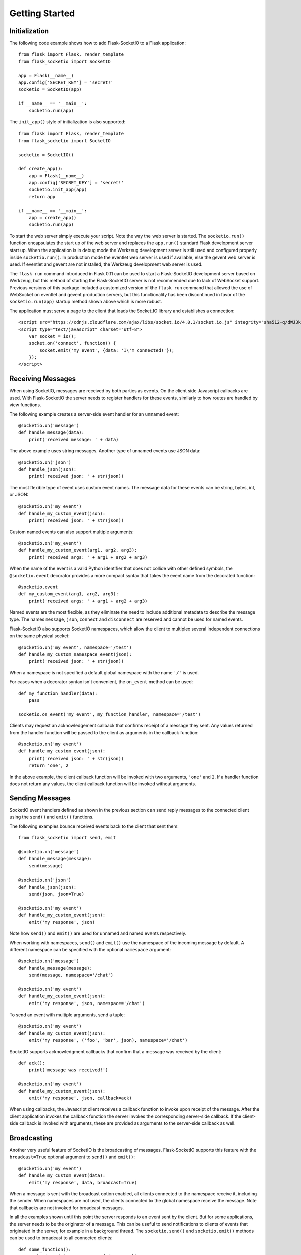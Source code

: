 Getting Started
===============

Initialization
--------------

The following code example shows how to add Flask-SocketIO to a Flask
application::

    from flask import Flask, render_template
    from flask_socketio import SocketIO

    app = Flask(__name__)
    app.config['SECRET_KEY'] = 'secret!'
    socketio = SocketIO(app)

    if __name__ == '__main__':
        socketio.run(app)

The ``init_app()`` style of initialization is also supported::

    from flask import Flask, render_template
    from flask_socketio import SocketIO

    socketio = SocketIO()

    def create_app():
        app = Flask(__name__)
        app.config['SECRET_KEY'] = 'secret!'
        socketio.init_app(app)
        return app

    if __name__ == '__main__':
        app = create_app()
        socketio.run(app)


To start the web server simply execute your script. Note the way the web server
is started. The ``socketio.run()`` function encapsulates the start up of the
web server and replaces the ``app.run()`` standard Flask development server
start up. When the application is in debug mode the Werkzeug development server
is still used and configured properly inside ``socketio.run()``. In production
mode the eventlet web server is used if available, else the gevent web server
is used. If eventlet and gevent are not installed, the Werkzeug development web
server is used.

The ``flask run`` command introduced in Flask 0.11 can be used to start a
Flask-SocketIO development server based on Werkzeug, but this method of starting
the Flask-SocketIO server is not recommended due to lack of WebSocket support.
Previous versions of this package included a customized version of the
``flask run`` command that allowed the use of WebSocket on eventlet and gevent
production servers, but this functionality has been discontinued in favor of the
``socketio.run(app)`` startup method shown above which is more robust.

The application must serve a page to the client that loads the Socket.IO
library and establishes a connection::

    <script src="https://cdnjs.cloudflare.com/ajax/libs/socket.io/4.0.1/socket.io.js" integrity="sha512-q/dWJ3kcmjBLU4Qc47E4A9kTB4m3wuTY7vkFJDTZKjTs8jhyGQnaUrxa0Ytd0ssMZhbNua9hE+E7Qv1j+DyZwA==" crossorigin="anonymous"></script>
    <script type="text/javascript" charset="utf-8">
        var socket = io();
        socket.on('connect', function() {
            socket.emit('my event', {data: 'I\'m connected!'});
        });
    </script>

Receiving Messages
------------------

When using SocketIO, messages are received by both parties as events. On the
client side Javascript callbacks are used. With Flask-SocketIO the server
needs to register handlers for these events, similarly to how routes are
handled by view functions.

The following example creates a server-side event handler for an unnamed
event::

    @socketio.on('message')
    def handle_message(data):
        print('received message: ' + data)

The above example uses string messages. Another type of unnamed events use
JSON data::

    @socketio.on('json')
    def handle_json(json):
        print('received json: ' + str(json))

The most flexible type of event uses custom event names. The message data for
these events can be string, bytes, int, or JSON::

    @socketio.on('my event')
    def handle_my_custom_event(json):
        print('received json: ' + str(json))

Custom named events can also support multiple arguments::

    @socketio.on('my_event')
    def handle_my_custom_event(arg1, arg2, arg3):
        print('received args: ' + arg1 + arg2 + arg3)

When the name of the event is a valid Python identifier that does not collide
with other defined symbols, the ``@socketio.event`` decorator provides a more
compact syntax that takes the event name from the decorated function::

    @socketio.event
    def my_custom_event(arg1, arg2, arg3):
        print('received args: ' + arg1 + arg2 + arg3)

Named events are the most flexible, as they eliminate the need to include
additional metadata to describe the message type. The names ``message``,
``json``, ``connect`` and ``disconnect`` are reserved and cannot be used for
named events.

Flask-SocketIO also supports SocketIO namespaces, which allow the client to
multiplex several independent connections on the same physical socket::

    @socketio.on('my event', namespace='/test')
    def handle_my_custom_namespace_event(json):
        print('received json: ' + str(json))

When a namespace is not specified a default global namespace with the name
``'/'`` is used.

For cases when a decorator syntax isn't convenient, the ``on_event`` method
can be used::

    def my_function_handler(data):
        pass

    socketio.on_event('my event', my_function_handler, namespace='/test')

Clients may request an acknowledgement callback that confirms receipt of a
message they sent. Any values returned from the handler function will be
passed to the client as arguments in the callback function::

    @socketio.on('my event')
    def handle_my_custom_event(json):
        print('received json: ' + str(json))
        return 'one', 2

In the above example, the client callback function will be invoked with
two arguments, ``'one'`` and ``2``. If a handler function does not return any
values, the client callback function will be invoked without arguments.

Sending Messages
----------------

SocketIO event handlers defined as shown in the previous section can send
reply messages to the connected client using the ``send()`` and ``emit()``
functions.

The following examples bounce received events back to the client that sent
them::

    from flask_socketio import send, emit

    @socketio.on('message')
    def handle_message(message):
        send(message)

    @socketio.on('json')
    def handle_json(json):
        send(json, json=True)

    @socketio.on('my event')
    def handle_my_custom_event(json):
        emit('my response', json)

Note how ``send()`` and ``emit()`` are used for unnamed and named events
respectively.

When working with namespaces, ``send()`` and ``emit()`` use the namespace of
the incoming message by default. A different namespace can be specified with
the optional ``namespace`` argument::

    @socketio.on('message')
    def handle_message(message):
        send(message, namespace='/chat')

    @socketio.on('my event')
    def handle_my_custom_event(json):
        emit('my response', json, namespace='/chat')

To send an event with multiple arguments, send a tuple::

    @socketio.on('my event')
    def handle_my_custom_event(json):
        emit('my response', ('foo', 'bar', json), namespace='/chat')

SocketIO supports acknowledgment callbacks that confirm that a message was
received by the client::

    def ack():
        print('message was received!')

    @socketio.on('my event')
    def handle_my_custom_event(json):
        emit('my response', json, callback=ack)

When using callbacks, the Javascript client receives a callback function to
invoke upon receipt of the message. After the client application invokes the
callback function the server invokes the corresponding server-side callback.
If the client-side callback is invoked with arguments, these are provided as
arguments to the server-side callback as well.

Broadcasting
------------

Another very useful feature of SocketIO is the broadcasting of messages.
Flask-SocketIO supports this feature with the ``broadcast=True`` optional
argument to ``send()`` and ``emit()``::

    @socketio.on('my event')
    def handle_my_custom_event(data):
        emit('my response', data, broadcast=True)

When a message is sent with the broadcast option enabled, all clients
connected to the namespace receive it, including the sender. When namespaces
are not used, the clients connected to the global namespace receive the
message. Note that callbacks are not invoked for broadcast messages.

In all the examples shown until this point the server responds to an event
sent by the client. But for some applications, the server needs to be the
originator of a message. This can be useful to send notifications to clients
of events that originated in the server, for example in a background thread.
The ``socketio.send()`` and ``socketio.emit()`` methods can be used to
broadcast to all connected clients::

    def some_function():
        socketio.emit('some event', {'data': 42})

Note that ``socketio.send()`` and ``socketio.emit()`` are not the same
functions as the context-aware ``send()`` and ``emit()``. Also note that in the
above usage there is no client context, so ``broadcast=True`` is assumed and
does not need to be specified.

Rooms
-----

For many applications it is necessary to group users into subsets that can be
addressed together. The best example is a chat application with multiple rooms,
where users receive messages from the room or rooms they are in, but not from
other rooms where other users are. Flask-SocketIO supports this concept of
rooms through the ``join_room()`` and ``leave_room()`` functions::

    from flask_socketio import join_room, leave_room

    @socketio.on('join')
    def on_join(data):
        username = data['username']
        room = data['room']
        join_room(room)
        send(username + ' has entered the room.', to=room)

    @socketio.on('leave')
    def on_leave(data):
        username = data['username']
        room = data['room']
        leave_room(room)
        send(username + ' has left the room.', to=room)

The ``send()`` and ``emit()`` functions accept an optional ``to`` argument
that cause the message to be sent to all the clients that are in the given
room.

All clients are assigned a room when they connect, named with the session ID
of the connection, which can be obtained from ``request.sid``. A given client
can join any rooms, which can be given any names. When a client disconnects it
is removed from all the rooms it was in. The context-free ``socketio.send()``
and ``socketio.emit()`` functions also accept a ``to`` argument to broadcast
to all clients in a room.

Since all clients are assigned a personal room, to address a message to a
single client, the session ID of the client can be used as the ``to`` argument.

Connection Events
-----------------

Flask-SocketIO also dispatches connection and disconnection events. The
following example shows how to register handlers for them::

    @socketio.on('connect')
    def test_connect(auth):
        emit('my response', {'data': 'Connected'})

    @socketio.on('disconnect')
    def test_disconnect(reason):
        print('Client disconnected, reason:', reason)

The ``auth`` argument in the connection handler is optional. The client can
use it to pass authentication data such as tokens in dictionary format. If the
client does not provide authentication details, then this argument is set to
``None``. If the server defines a connection event handler without this
argument, then any authentication data passed by the client is discarded.

The connection event handler can return ``False`` to reject the connection, or
it can also raise `ConnectionRefusedError`. This is so that the client can be
authenticated at this point. When using the exception, any arguments passed to
the exception are returned to the client in the error packet. Examples::

    from flask_socketio import ConnectionRefusedError

    @socketio.on('connect')
    def connect():
        if not self.authenticate(request.args):
            raise ConnectionRefusedError('unauthorized!')

The disconnection event handler receives a ``reason`` argument that indicates
the cause of the disconnection. The :attr:`flask_socketio.SocketIO.reason`
member includes constants for all the possible reasons.

Note that connection and disconnection events are sent individually on each
namespace used.

Class-Based Namespaces
----------------------

As an alternative to the decorator-based event handlers described above, the
event handlers that belong to a namespace can be created as methods of a
class. The :class:`flask_socketio.Namespace` is provided as a base class to
create class-based namespaces::

    from flask_socketio import Namespace, emit

    class MyCustomNamespace(Namespace):
        def on_connect(self):
            pass

        def on_disconnect(self, reason):
            pass

        def on_my_event(self, data):
            emit('my_response', data)

    socketio.on_namespace(MyCustomNamespace('/test'))

When class-based namespaces are used, any events received by the server are
dispatched to a method named as the event name with the ``on_`` prefix. For
example, event ``my_event`` will be handled by a method named ``on_my_event``.
If an event is received for which there is no corresponding method defined in
the namespace class, then the event is ignored. All event names used in
class-based namespaces must use characters that are legal in method names.

As a convenience to methods defined in a class-based namespace, the namespace
instance includes versions of several of the methods in the
:class:`flask_socketio.SocketIO` class that default to the proper namespace
when the ``namespace`` argument is not given.

If an event has a handler in a class-based namespace, and also a
decorator-based function handler, only the decorated function handler is
invoked.

Error Handling
--------------

Flask-SocketIO can also deal with exceptions::

    @socketio.on_error()        # Handles the default namespace
    def error_handler(e):
        pass

    @socketio.on_error('/chat') # handles the '/chat' namespace
    def error_handler_chat(e):
        pass

    @socketio.on_error_default  # handles all namespaces without an explicit error handler
    def default_error_handler(e):
        pass

Error handler functions take the exception object as an argument.

The message and data arguments of the current request can also be inspected
with the ``request.event`` variable, which is useful for error logging and
debugging outside the event handler::

    from flask import request

    @socketio.on("my error event")
    def on_my_event(data):
        raise RuntimeError()

    @socketio.on_error_default
    def default_error_handler(e):
        print(request.event["message"]) # "my error event"
        print(request.event["args"])    # (data,)

Debugging and Troubleshooting
-----------------------------

To help you debug issues, the server can be configured to output logs to the
terminal::

    socketio = SocketIO(logger=True, engineio_logger=True)

The ``logger`` argument controls logging related to the Socket.IO protocol,
while ``engineio_logger`` controls logs that originate in the low-level
Engine.IO transport. These arguments can be set to ``True`` to output logs to
``stderr``, or to an object compatible with Python's ``logging`` package
where the logs should be emitted to. A value of ``False`` disables logging.

Logging can help identify the cause of connection problems, 400 responses,
bad performance and other issues.
